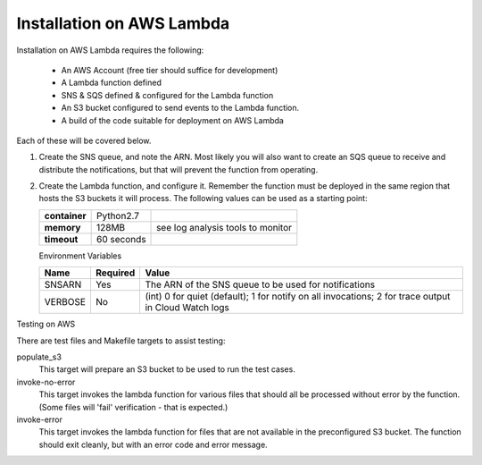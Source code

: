 Installation on AWS Lambda
==========================

Installation on AWS Lambda requires the following:

    - An AWS Account (free tier should suffice for development)
    - A Lambda function defined
    - SNS & SQS defined & configured for the Lambda function
    - An S3 bucket configured to send events to the Lambda function.
    - A build of the code suitable for deployment on AWS Lambda

Each of these will be covered below.

#.  Create the SNS queue, and note the ARN. Most likely you will also
    want to create an SQS queue to receive and distribute the
    notifications, but that will prevent the function from operating.

#.  Create the Lambda function, and configure it. Remember the function
    must be deployed in the same region that hosts the S3 buckets it
    will process. The following values can be used as a starting point:


    +---------------+------------+-----------------------------------+
    | **container** | Python2.7  |                                   |
    +---------------+------------+-----------------------------------+
    | **memory**    | 128MB      | see log analysis tools to monitor |
    +---------------+------------+-----------------------------------+
    | **timeout**   | 60 seconds |                                   |
    +---------------+------------+-----------------------------------+

    Environment Variables

    +----------+--------------+------------------------------------------------------------------------------------------------------+
    | **Name** | **Required** | **Value**                                                                                            |
    +----------+--------------+------------------------------------------------------------------------------------------------------+
    | SNSARN   | Yes          | The ARN of the SNS queue to be used for notifications                                                |
    +----------+--------------+------------------------------------------------------------------------------------------------------+
    | VERBOSE  | No           | (int) 0 for quiet (default); 1 for notify on all invocations; 2 for trace output in Cloud Watch logs |
    +----------+--------------+------------------------------------------------------------------------------------------------------+

Testing on AWS

There are test files and Makefile targets to assist testing:

populate_s3
    This target will prepare an S3 bucket to be used to run the test cases.

invoke-no-error
    This target invokes the lambda function for various files that should
    all be processed without error by the function. (Some files will 'fail'
    verification - that is expected.)

invoke-error
    This target invokes the lambda function for files that are not available
    in the preconfigured S3 bucket. The function should exit cleanly, but
    with an error code and error message.
